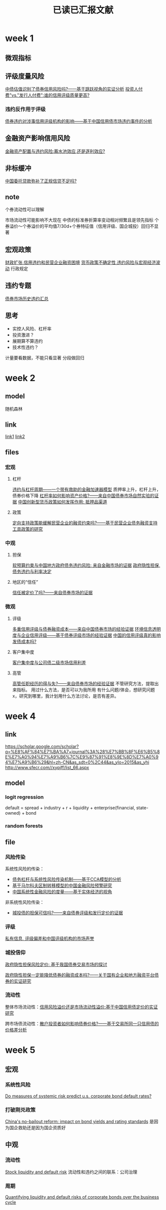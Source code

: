 :PROPERTIES:
:ID:       770cda01-4f02-433e-b6c0-29ada9b12136
:END:
#+title: 已读已汇报文献
#+BIBLIOGRAPHY: reference.bib
#+filetags: :thesis:
* week 1

** 微观指标
** 评级度量风险
[[id:c44d5187-6244-4640-bdaf-3257fbbb5546][中债估值识别了债券信用风险吗?——基于跳跃视角的实证分析]]
[[id:a9eaa183-f8a7-4436-bb0c-1ace3d6b156f][投资人付费"vs."发行人付费":谁的信用评级质量更高?]]
*** 违约反作用于评级
[[id:4fe48ca4-f503-4b39-b9db-c6c953d6d2cf][债券违约对涉事信用评级机构的影响——基于中国信用债市场违约事件的分析]]
** 金融资产影响信用风险
[[id:935f143c-fbc7-4112-8c77-9c78e55e1171][金融资产配置与违约风险:蓄水池效应,还是逐利效应?]]
** 非标缓冲
[[id:8aab41ba-1af5-416f-b9e3-094d47cc4773][中国委托贷款弥补了正规信贷不足吗?]]
** note
个券流动性可以理解

市场流动性可能影响不大现在
中债的标准券折算率变动相对频繁且是领先指标
个券溢价～个券溢价的平均值7/30d+个券特征值（信用评级、国企城投）回归不显著

** 宏观政策
[[id:bc50435e-c730-4f6b-967d-d91cf1ef6bde][财政扩张,信用违约和民营企业融资困境]]
[[id:7fa77ebd-ea6e-45f6-b980-7ce20d70b933][货币政策不确定性,违约风险与宏观经济波动]]
行政规定\疫情冲击
** 违约专题
[[id:e04f1660-bde7-4e82-b064-e1e41e098c08][债券市场历史违约汇总]]
** 思考
- 实控人风险、杠杆率
- 投资激进？
- 展期算不算违约
- 技术性违约？

计量要看数据，不能只看显著
分段做回归

* week 2
** model
随机森林
** link
[[https://scholar.google.com/scholar?q=%E8%BF%9D%E7%BA%A6%7C%E4%BF%A1%E7%94%A8%E9%A3%8E%E9%99%A9+journal%3A%28%E7%BB%8F%E6%B5%8E%E7%A0%94%E7%A9%B6%7C%E9%87%91%E8%9E%8D%E7%A0%94%E7%A9%B6%29&hl=zh-CN&as_sdt=0%2C5&as_ylo=2014&as_yhi=][link1]]
[[https://scholar.google.com/scholar?start=100&q=%E5%80%BA%E5%88%B8+journal:(%E7%BB%8F%E6%B5%8E%E7%A0%94%E7%A9%B6%7C%E9%87%91%E8%9E%8D%E7%A0%94%E7%A9%B6)&hl=zh-CN&as_sdt=0,5&as_ylo=2014][link2]]
** files
*** 宏观
**** 杠杆
[[id:2f8fc654-ac6c-4d81-ae7c-9c9f1c702cb9][违约与杠杆周期——一个带有救助的金融加速器模型]]
质押率上升，杠杆上升，债券价格下降
[[id:3d9baf45-4abf-4f92-8614-a652fc502c95][杠杆率如何影响资产价格?——来自中国债券市场自然实验的证据]]
[[id:179dcea3-3a0b-4e46-80f6-1dd81117ba26][中国创新型货币政策如何发挥作用: 抵押品渠道]]
**** 政策
[[id:93529a2b-f43b-44f2-b198-7ededa217159][定向支持政策能缓解民营企业的融资约束吗?——基于民营企业债务融资支持工具政策的研究]]
*** 中观
**** 担保
[[id:a4ca9fbb-0349-48c4-9de9-fcf95440d01c][软预算约束与中国地方政府债务违约风险: 来自金融市场的证据]]
[[id:45acabcd-4752-488a-8a95-799d711184ee][政府隐性担保, 债务违约与利率决定]]
**** 地区的“信任”
[[id:e4f3677e-62e0-46e1-ae3e-dd760bd05ad2][信任被定价了吗?——来自债券市场的证据]]
*** 微观
**** 评级
[[id:48b970f6-31f7-4a70-ac34-2f68a6aeb505][多重信用评级与债券融资成本——来自中国债券市场的经验证据]]
[[id:cb14b886-99c4-4133-95f5-835c4f3dd1b2][环境信息透明度与企业信用评级——基于债券评级市场的经验证据]]
[[id:235b9170-3b86-4b81-888b-c0d59949ac24][中国的信用评级真的影响发债成本吗?]]
**** 客户集中度
[[id:0e9d8cbe-d73e-4c87-b3a1-fd0b1f37a5d0][客户集中度与公司债二级市场信用利差]]
**** 高管
[[id:1b6056ca-64d0-4121-83e9-27498667089c][高管任职经历的得与失?——来自债券市场的经验证据]]
不管研究方法，提取出来指标。
用过什么方法，是否可以为我所用
有什么问题/体会，想研究问题 x，研究到哪里，我计划用什么方法讨论，是否有差异。

* week 4
** link
https://scholar.google.com/scholar?q=%E8%AF%84%E7%BA%A7+journal%3A%28%E7%BB%8F%E6%B5%8E%E7%A0%94%E7%A9%B6%7C%E9%87%91%E8%9E%8D%E7%A0%94%E7%A9%B6%29&hl=zh-CN&as_sdt=0%2C44&as_ylo=2015&as_yhi
http://www.sfecr.com//xypjff/list_66.aspx
** model
*** logit regression
default = spread + industry + r + liquidity + enterprise(financial, state-owned) + bond
*** random forests
** file
*** 风险传染
系统性风险的传染：
- [[id:2bd26f5e-c07e-469e-87a9-5f815c737257][债务杠杆与系统性风险传染机制——基于CCA模型的分析]]
- [[id:cfc81d0c-a7f4-404f-bbf5-256fbb54b34b][基于马尔科夫区制转移模型的中国金融风险预警研究]]
- [[id:4ecad6f7-daaa-4401-b852-47ed19072b8e][中国系统性金融风险的度量——基于实体经济的视角]]

非系统性风险传染：
- [[id:168a0196-0285-4b3a-be6f-ef3869c1126d][城投债的担保可信吗?——来自债券评级和发行定价的证据]]
*** 评级
[[id:251d7fe9-bd36-42a4-881b-c024e80e909b][私有信息, 评级偏差和中国评级机构的市场声誉]]
*** 城投信仰
[[id:0a5d7c42-33aa-4f39-aa92-63161e871c5e][政府隐性担保风险定价: 基于我国债券交易市场的探讨]]

[[id:d40650c1-29f1-427b-96f0-75e5b71cdcb4][政府隐性担保一定能降低债券的融资成本吗?——关于国有企业和地方融资平台债券的实证研究]]
*** 流动性

整体市场流动性：[[id:8289abcb-c4e6-4f0b-9a88-337fbf16224b][信用风险溢价还是市场流动性溢价:基于中国信用债定价的实证研究]]

跨市场债流动性：[[id:a4e8b32d-b7bd-45be-ac12-a67a19b68c5b][散户投资者如何影响债券价格?——基于交易所同一只信用债的价格差分析]]

* week 5
** 宏观
*** 系统性风险
[[id:a32a4ac7-a319-4cf4-a723-2a650c2b0432][Do measures of systemic risk predict u.s. corporate bond default rates?]]
*** 打破刚兑政策
[[id:cb32c6a6-6c0e-4735-8a68-02d49daba74c][China's no-bailout reform: impact on bond yields and rating standards]]
是因为国企救助还是因为国企资质好
** 中观
*** 流动性
[[id:d3acfaa4-e777-46fb-89e4-e6db24dc10ba][Stock liquidity and default risk]]
流动性和违约之间的联系：公司治理
*** 周期
[[id:625f79be-aea0-470c-acf4-ae7dd2482bd4][Quantifying liquidity and default risks of corporate bonds over the business cycle]]

** 微观
*** 评级
[[id:90710792-e9a3-4f43-83b2-834ca45f0fa8][The relevance of credit ratings in transparent bond markets]]
** 贝叶斯方法
[[id:5b0bf120-e216-4f77-ae18-13a75dad09a1][Firm default prediction: a bayesian model-averaging approach]]
行业政策：两个100年之间的影响

比较重要的指标有谁用了

西部、中部、东部（多个）

更留意看了哪些指标过渡的 *逻辑*: 选择控制变量、解释

1. 经济学研究要注重边界：结论依赖于条件是什么。现在是一个大变革的时代，
2. *逻辑性* 必须解决清楚，理解因果。

* week 6
** 宏观“不确定性”
[[id:56309f82-d099-4fc2-9d52-cd67d1973a33][The macroeconomic uncertainty premium in the corporate bond market]]
[[id:4822130c-8de8-4deb-98fa-08a0d71b7f25][Common risk factors in the cross-section of corporate bond returns]]
** 宏观环境
疫情
[[id:a5ec5517-8b63-48ec-b201-14a6675433c7][Impact of covid-19 on corporate solvency and possible policy responses in the eu]]

商业周期
[[id:3a8ee776-9ca1-486e-a02a-732743ca0f79][Business cycles and currency returns]]

财政政策
[[id:bc899363-2ac9-4125-bbe9-2858be6d87fe][Fiscal policy driven bond risk premia]]
** 风险传染：衍生品视角
[[id:ffb63e1c-0335-48e8-aedf-f51eff80b200][Debt correlations in the wake of the financial crisis: what are appropriate default correlations for structured products?]]

* week 7
** 公司治理
[[id:ff3cea32-3b50-45aa-a076-51a987e3cc89][Corporate governance of banks and financial stability]]
*** CDS 对公司治理的影响
[[id:e58da907-9765-4974-8b53-62ac38e6e360][Credit default swaps, exacting creditors and corporate liquidity management]]
*** COVID-19 对公司治理的影响
[[id:0b4b7325-fbd7-4703-abf0-fd3dfca7d196][Corporate immunity to the covid-19 pandemic]]
** 风险传染
[[id:762ecc5d-2199-4a6e-9ba1-0b6745d23163][Exploring the sources of default clustering]]
** 机器学习
*** 神经网络
[[id:70c3af57-ff31-4911-80fe-26a8b4f5a544][Opening the black box--quantile neural networks for loss given default prediction]]
*** 决策树
[[id:096c8fa4-e9b1-4435-a203-1e859421463d][Grabit: gradient tree-boosted tobit models for default prediction]]

有了农业保险对带有风险的新技术有更多的应用

改变风险偏好会对违约有很大的影响因素

* week 8
** 疫情的影响
[[id:8621e026-7f9a-403b-9568-158f82119f34][Breakup and default risks in the great lockdown]]
可以在论文综述中提一下方法
** 预测违约指标
*** 评级

[[id:c39b7bb5-46c2-44ca-84eb-8027e2d3dff9][Are ratings the worst form of credit assessment except for all the others?]]

*** 利差
[[id:8acbe31d-9ae8-4e48-9825-e4fd88ca0110][The myth of the credit spread puzzle]]

[[id:ee2df65b-9b87-4383-9375-0178905aefe0][Is the credit spread puzzle a myth?]]
** 机器学习的应用
*** 机器学习模型分析
[[id:d9fbf754-8aca-428e-8cd4-eae72114ac6a][A comparative study of forecasting corporate credit ratings using neural networks, support vector machines, and decision trees]]

*** 文本分析新闻的影响
[[id:078de731-41dd-4d06-be2d-698baefe18e2][How news and its context drive risk and returns around the world]]

文本情感的另类数据，网络上的信息

串起来文献

* week 9
** 系统性风险传染
[[id:8517dc55-ed28-4964-89c0-dc225410edf1][Financial factors and the propagation of the great depression]]
** 指标
*** 波动性
[[id:bde79fbe-e625-488f-a4ff-1fe1e4101f9e][Volatility and the cross-section of corporate bond returns]]
*** 财务指标与市场指标的优劣
[[id:6c1cb883-7d25-47d6-b442-8764111f4e57][Performance of default-risk measures: the sample matters]]
** 计量模型
*** logit 模型的改进
[[id:9339a5fb-d182-4513-8f9f-0f9b08cc4b8f][Predicting us bank failures with midas logit models]]
*** 波动率不为常数
[[id:de6173f1-0dcd-4032-8a2b-bb5408fab145][Banks’ risk dynamics and distance to default]]

把别人用过的和我想用的跑跑看，根据结果可能有更进一步的想法：关注和预期差别较大的角度看文献，对比可能更明显一些。
